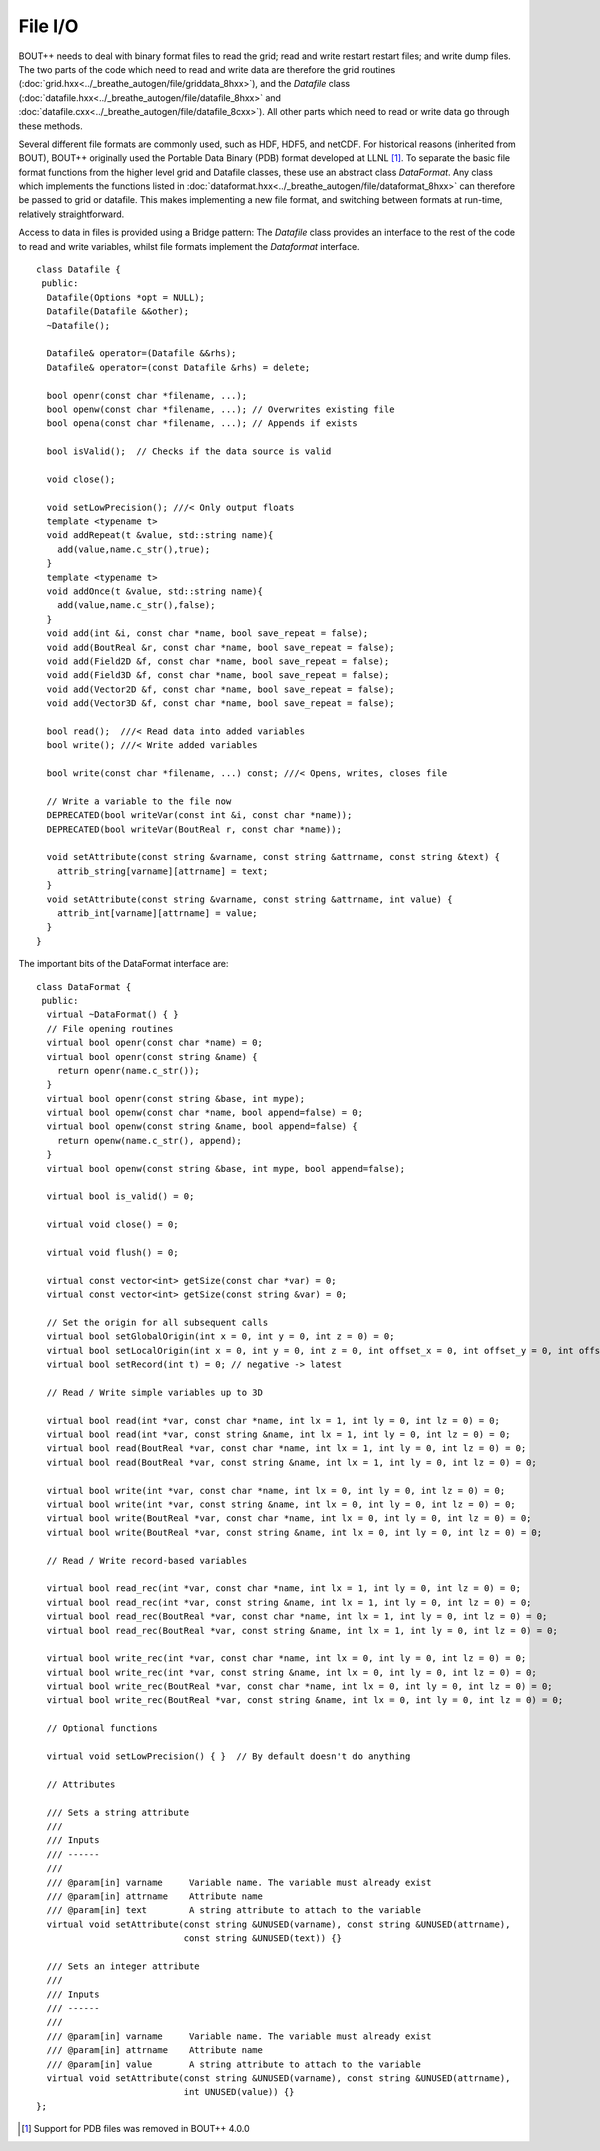 File I/O
========

BOUT++ needs to deal with binary format files to read the grid; read
and write restart restart files; and write dump files. The two parts
of the code which need to read and write data are therefore the grid
routines (:doc:`grid.hxx<../_breathe_autogen/file/griddata_8hxx>`),
and the `Datafile` class
(:doc:`datafile.hxx<../_breathe_autogen/file/datafile_8hxx>` and
:doc:`datafile.cxx<../_breathe_autogen/file/datafile_8cxx>`). All
other parts which need to read or write data go through these methods.

Several different file formats are commonly used, such as HDF, HDF5,
and netCDF. For historical reasons (inherited from BOUT), BOUT++
originally used the Portable Data Binary (PDB) format developed at
LLNL [1]_. To separate the basic file format functions from the higher
level grid and Datafile classes, these use an abstract class
`DataFormat`. Any class which implements the functions listed in
:doc:`dataformat.hxx<../_breathe_autogen/file/dataformat_8hxx>` can
therefore be passed to grid or datafile. This makes implementing a new
file format, and switching between formats at run-time, relatively
straightforward.

Access to data in files is provided using a Bridge pattern: The
`Datafile` class provides an interface to the rest of the code to read
and write variables, whilst file formats implement the `Dataformat`
interface.

::

    class Datafile {
     public:
      Datafile(Options *opt = NULL);
      Datafile(Datafile &&other);
      ~Datafile();
      
      Datafile& operator=(Datafile &&rhs);
      Datafile& operator=(const Datafile &rhs) = delete;

      bool openr(const char *filename, ...);
      bool openw(const char *filename, ...); // Overwrites existing file
      bool opena(const char *filename, ...); // Appends if exists

      bool isValid();  // Checks if the data source is valid

      void close();

      void setLowPrecision(); ///< Only output floats
      template <typename t>
      void addRepeat(t &value, std::string name){
        add(value,name.c_str(),true);
      }
      template <typename t>
      void addOnce(t &value, std::string name){
        add(value,name.c_str(),false);
      }
      void add(int &i, const char *name, bool save_repeat = false);
      void add(BoutReal &r, const char *name, bool save_repeat = false);
      void add(Field2D &f, const char *name, bool save_repeat = false);
      void add(Field3D &f, const char *name, bool save_repeat = false);
      void add(Vector2D &f, const char *name, bool save_repeat = false);
      void add(Vector3D &f, const char *name, bool save_repeat = false);

      bool read();  ///< Read data into added variables
      bool write(); ///< Write added variables

      bool write(const char *filename, ...) const; ///< Opens, writes, closes file

      // Write a variable to the file now
      DEPRECATED(bool writeVar(const int &i, const char *name));
      DEPRECATED(bool writeVar(BoutReal r, const char *name));

      void setAttribute(const string &varname, const string &attrname, const string &text) {
        attrib_string[varname][attrname] = text;
      }
      void setAttribute(const string &varname, const string &attrname, int value) {
        attrib_int[varname][attrname] = value;
      }
    }

The important bits of the DataFormat interface are::

    class DataFormat {
     public:
      virtual ~DataFormat() { }
      // File opening routines
      virtual bool openr(const char *name) = 0;
      virtual bool openr(const string &name) {
        return openr(name.c_str());
      }
      virtual bool openr(const string &base, int mype);
      virtual bool openw(const char *name, bool append=false) = 0;
      virtual bool openw(const string &name, bool append=false) {
        return openw(name.c_str(), append);
      }
      virtual bool openw(const string &base, int mype, bool append=false);
      
      virtual bool is_valid() = 0;
      
      virtual void close() = 0;

      virtual void flush() = 0;

      virtual const vector<int> getSize(const char *var) = 0;
      virtual const vector<int> getSize(const string &var) = 0;

      // Set the origin for all subsequent calls
      virtual bool setGlobalOrigin(int x = 0, int y = 0, int z = 0) = 0;
      virtual bool setLocalOrigin(int x = 0, int y = 0, int z = 0, int offset_x = 0, int offset_y = 0, int offset_z = 0);
      virtual bool setRecord(int t) = 0; // negative -> latest
      
      // Read / Write simple variables up to 3D

      virtual bool read(int *var, const char *name, int lx = 1, int ly = 0, int lz = 0) = 0;
      virtual bool read(int *var, const string &name, int lx = 1, int ly = 0, int lz = 0) = 0;
      virtual bool read(BoutReal *var, const char *name, int lx = 1, int ly = 0, int lz = 0) = 0;
      virtual bool read(BoutReal *var, const string &name, int lx = 1, int ly = 0, int lz = 0) = 0;

      virtual bool write(int *var, const char *name, int lx = 0, int ly = 0, int lz = 0) = 0;
      virtual bool write(int *var, const string &name, int lx = 0, int ly = 0, int lz = 0) = 0;
      virtual bool write(BoutReal *var, const char *name, int lx = 0, int ly = 0, int lz = 0) = 0;
      virtual bool write(BoutReal *var, const string &name, int lx = 0, int ly = 0, int lz = 0) = 0;

      // Read / Write record-based variables

      virtual bool read_rec(int *var, const char *name, int lx = 1, int ly = 0, int lz = 0) = 0;
      virtual bool read_rec(int *var, const string &name, int lx = 1, int ly = 0, int lz = 0) = 0;
      virtual bool read_rec(BoutReal *var, const char *name, int lx = 1, int ly = 0, int lz = 0) = 0;
      virtual bool read_rec(BoutReal *var, const string &name, int lx = 1, int ly = 0, int lz = 0) = 0;

      virtual bool write_rec(int *var, const char *name, int lx = 0, int ly = 0, int lz = 0) = 0;
      virtual bool write_rec(int *var, const string &name, int lx = 0, int ly = 0, int lz = 0) = 0;
      virtual bool write_rec(BoutReal *var, const char *name, int lx = 0, int ly = 0, int lz = 0) = 0;
      virtual bool write_rec(BoutReal *var, const string &name, int lx = 0, int ly = 0, int lz = 0) = 0;

      // Optional functions
      
      virtual void setLowPrecision() { }  // By default doesn't do anything

      // Attributes

      /// Sets a string attribute
      ///
      /// Inputs
      /// ------
      ///
      /// @param[in] varname     Variable name. The variable must already exist
      /// @param[in] attrname    Attribute name
      /// @param[in] text        A string attribute to attach to the variable
      virtual void setAttribute(const string &UNUSED(varname), const string &UNUSED(attrname),
                                const string &UNUSED(text)) {}

      /// Sets an integer attribute
      ///
      /// Inputs
      /// ------
      ///
      /// @param[in] varname     Variable name. The variable must already exist
      /// @param[in] attrname    Attribute name
      /// @param[in] value       A string attribute to attach to the variable
      virtual void setAttribute(const string &UNUSED(varname), const string &UNUSED(attrname),
                                int UNUSED(value)) {}
    };

.. [1] Support for PDB files was removed in BOUT++ 4.0.0
